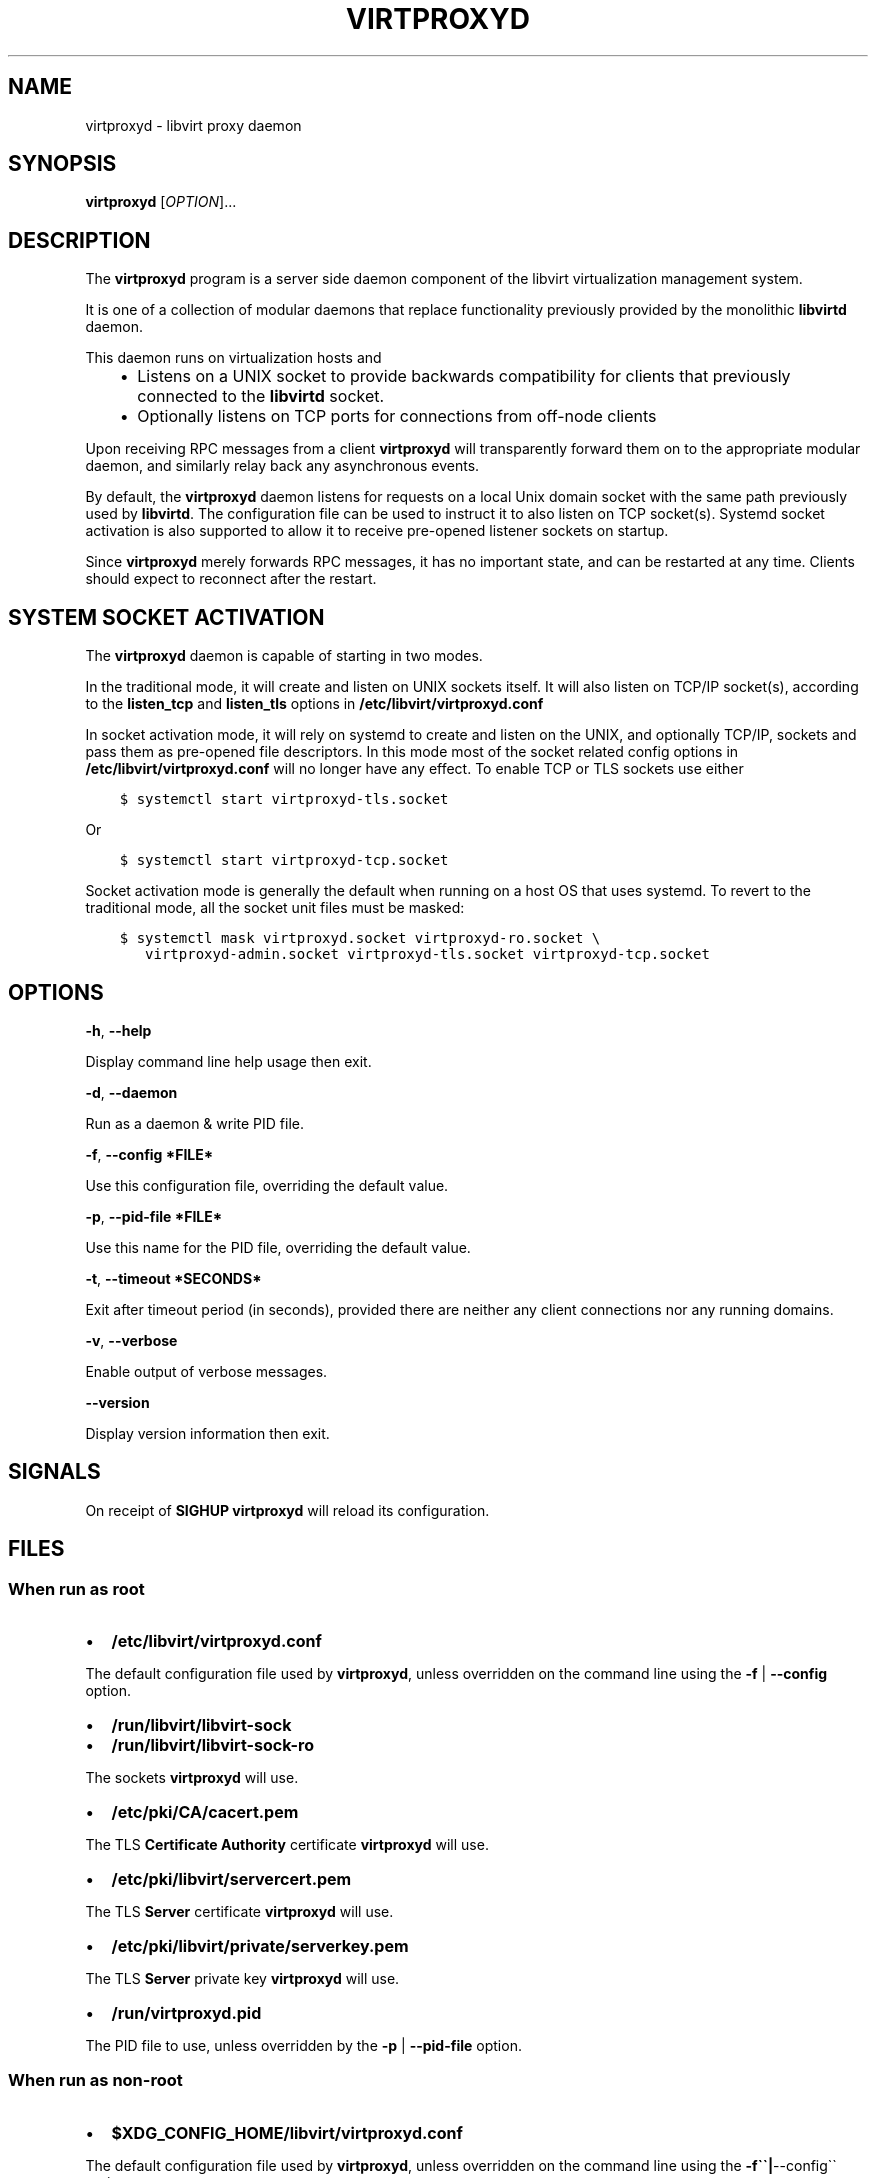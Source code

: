 .\" Man page generated from reStructuredText.
.
.TH VIRTPROXYD 8 "" "" "Virtualization Support"
.SH NAME
virtproxyd \- libvirt proxy daemon
.
.nr rst2man-indent-level 0
.
.de1 rstReportMargin
\\$1 \\n[an-margin]
level \\n[rst2man-indent-level]
level margin: \\n[rst2man-indent\\n[rst2man-indent-level]]
-
\\n[rst2man-indent0]
\\n[rst2man-indent1]
\\n[rst2man-indent2]
..
.de1 INDENT
.\" .rstReportMargin pre:
. RS \\$1
. nr rst2man-indent\\n[rst2man-indent-level] \\n[an-margin]
. nr rst2man-indent-level +1
.\" .rstReportMargin post:
..
.de UNINDENT
. RE
.\" indent \\n[an-margin]
.\" old: \\n[rst2man-indent\\n[rst2man-indent-level]]
.nr rst2man-indent-level -1
.\" new: \\n[rst2man-indent\\n[rst2man-indent-level]]
.in \\n[rst2man-indent\\n[rst2man-indent-level]]u
..
.SH SYNOPSIS
.sp
\fBvirtproxyd\fP [\fIOPTION\fP]...
.SH DESCRIPTION
.sp
The \fBvirtproxyd\fP program is a server side daemon component of the libvirt
virtualization management system.
.sp
It is one of a collection of modular daemons that replace functionality
previously provided by the monolithic \fBlibvirtd\fP daemon.
.sp
This daemon runs on virtualization hosts and
.INDENT 0.0
.INDENT 3.5
.INDENT 0.0
.IP \(bu 2
Listens on a UNIX socket to provide backwards compatibility for clients
that previously connected to the \fBlibvirtd\fP socket.
.IP \(bu 2
Optionally listens on TCP ports for connections from off\-node clients
.UNINDENT
.UNINDENT
.UNINDENT
.sp
Upon receiving RPC messages from a client \fBvirtproxyd\fP will transparently
forward them on to the appropriate modular daemon, and similarly relay back
any asynchronous events.
.sp
By default, the \fBvirtproxyd\fP daemon listens for requests on a local Unix
domain socket with the same path previously used by \fBlibvirtd\fP\&.  The
configuration file can be used to instruct it to also listen on TCP socket(s).
Systemd socket activation is also supported to allow it to receive pre\-opened
listener sockets on startup.
.sp
Since \fBvirtproxyd\fP merely forwards RPC messages, it has no important state,
and can be restarted at any time. Clients should expect to reconnect after
the restart.
.SH SYSTEM SOCKET ACTIVATION
.sp
The \fBvirtproxyd\fP daemon is capable of starting in two modes.
.sp
In the traditional mode, it will create and listen on UNIX sockets itself.
It will also listen on TCP/IP socket(s), according to the \fBlisten_tcp\fP
and \fBlisten_tls\fP options in \fB/etc/libvirt/virtproxyd.conf\fP
.sp
In socket activation mode, it will rely on systemd to create and listen
on the UNIX, and optionally TCP/IP, sockets and pass them as pre\-opened
file descriptors. In this mode most of the socket related config options in
\fB/etc/libvirt/virtproxyd.conf\fP will no longer have any effect. To enable
TCP or TLS sockets use either
.INDENT 0.0
.INDENT 3.5
.sp
.nf
.ft C
$ systemctl start virtproxyd\-tls.socket
.ft P
.fi
.UNINDENT
.UNINDENT
.sp
Or
.INDENT 0.0
.INDENT 3.5
.sp
.nf
.ft C
$ systemctl start virtproxyd\-tcp.socket
.ft P
.fi
.UNINDENT
.UNINDENT
.sp
Socket activation mode is generally the default when running on a host
OS that uses systemd. To revert to the traditional mode, all the socket
unit files must be masked:
.INDENT 0.0
.INDENT 3.5
.sp
.nf
.ft C
$ systemctl mask virtproxyd.socket virtproxyd\-ro.socket \e
   virtproxyd\-admin.socket virtproxyd\-tls.socket virtproxyd\-tcp.socket
.ft P
.fi
.UNINDENT
.UNINDENT
.SH OPTIONS
.sp
\fB\-h\fP, \fB\-\-help\fP
.sp
Display command line help usage then exit.
.sp
\fB\-d\fP, \fB\-\-daemon\fP
.sp
Run as a daemon & write PID file.
.sp
\fB\-f\fP, \fB\-\-config *FILE*\fP
.sp
Use this configuration file, overriding the default value.
.sp
\fB\-p\fP, \fB\-\-pid\-file *FILE*\fP
.sp
Use this name for the PID file, overriding the default value.
.sp
\fB\-t\fP, \fB\-\-timeout *SECONDS*\fP
.sp
Exit after timeout period (in seconds), provided there are neither any client
connections nor any running domains.
.sp
\fB\-v\fP, \fB\-\-verbose\fP
.sp
Enable output of verbose messages.
.sp
\fB\-\-version\fP
.sp
Display version information then exit.
.SH SIGNALS
.sp
On receipt of \fBSIGHUP\fP \fBvirtproxyd\fP will reload its configuration.
.SH FILES
.SS When run as \fIroot\fP
.INDENT 0.0
.IP \(bu 2
\fB/etc/libvirt/virtproxyd.conf\fP
.UNINDENT
.sp
The default configuration file used by \fBvirtproxyd\fP, unless overridden on the
command line using the \fB\-f\fP | \fB\-\-config\fP option.
.INDENT 0.0
.IP \(bu 2
\fB/run/libvirt/libvirt\-sock\fP
.IP \(bu 2
\fB/run/libvirt/libvirt\-sock\-ro\fP
.UNINDENT
.sp
The sockets \fBvirtproxyd\fP will use.
.INDENT 0.0
.IP \(bu 2
\fB/etc/pki/CA/cacert.pem\fP
.UNINDENT
.sp
The TLS \fBCertificate Authority\fP certificate \fBvirtproxyd\fP will use.
.INDENT 0.0
.IP \(bu 2
\fB/etc/pki/libvirt/servercert.pem\fP
.UNINDENT
.sp
The TLS \fBServer\fP certificate \fBvirtproxyd\fP will use.
.INDENT 0.0
.IP \(bu 2
\fB/etc/pki/libvirt/private/serverkey.pem\fP
.UNINDENT
.sp
The TLS \fBServer\fP private key \fBvirtproxyd\fP will use.
.INDENT 0.0
.IP \(bu 2
\fB/run/virtproxyd.pid\fP
.UNINDENT
.sp
The PID file to use, unless overridden by the \fB\-p\fP | \fB\-\-pid\-file\fP option.
.SS When run as \fInon\-root\fP
.INDENT 0.0
.IP \(bu 2
\fB$XDG_CONFIG_HOME/libvirt/virtproxyd.conf\fP
.UNINDENT
.sp
The default configuration file used by \fBvirtproxyd\fP, unless overridden on the
command line using the \fB\-f\(ga\(ga|\fP\-\-config\(ga\(ga option.
.INDENT 0.0
.IP \(bu 2
\fB$XDG_RUNTIME_DIR/libvirt/libvirt\-sock\fP
.UNINDENT
.sp
The socket \fBvirtproxyd\fP will use.
.INDENT 0.0
.IP \(bu 2
\fB$HOME/.pki/libvirt/cacert.pem\fP
.UNINDENT
.sp
The TLS \fBCertificate Authority\fP certificate \fBvirtproxyd\fP will use.
.INDENT 0.0
.IP \(bu 2
\fB$HOME/.pki/libvirt/servercert.pem\fP
.UNINDENT
.sp
The TLS \fBServer\fP certificate \fBvirtproxyd\fP will use.
.INDENT 0.0
.IP \(bu 2
\fB$HOME/.pki/libvirt/serverkey.pem\fP
.UNINDENT
.sp
The TLS \fBServer\fP private key \fBvirtproxyd\fP will use.
.INDENT 0.0
.IP \(bu 2
\fB$XDG_RUNTIME_DIR/libvirt/virtproxyd.pid\fP
.UNINDENT
.sp
The PID file to use, unless overridden by the \fB\-p\(ga\(ga|\fP\-\-pid\-file\(ga\(ga option.
.sp
If \fB$XDG_CONFIG_HOME\fP is not set in your environment, \fBvirtproxyd\fP will use
\fB$HOME/.config\fP
.sp
If \fB$XDG_RUNTIME_DIR\fP is not set in your environment, \fBvirtproxyd\fP will use
\fB$HOME/.cache\fP
.SH EXAMPLES
.sp
To retrieve the version of \fBvirtproxyd\fP:
.INDENT 0.0
.INDENT 3.5
.sp
.nf
.ft C
# virtproxyd \-\-version
virtproxyd (libvirt) 8.5.0
.ft P
.fi
.UNINDENT
.UNINDENT
.sp
To start \fBvirtproxyd\fP, instructing it to daemonize and create a PID file:
.INDENT 0.0
.INDENT 3.5
.sp
.nf
.ft C
# virtproxyd \-d
# ls \-la /run/virtproxyd.pid
\-rw\-r\-\-r\-\- 1 root root 6 Jul  9 02:40 /run/virtproxyd.pid
.ft P
.fi
.UNINDENT
.UNINDENT
.SH BUGS
.sp
Please report all bugs you discover.  This should be done via either:
.INDENT 0.0
.IP 1. 3
the mailing list
.sp
\fI\%https://libvirt.org/contact.html\fP
.IP 2. 3
the bug tracker
.sp
\fI\%https://libvirt.org/bugs.html\fP
.UNINDENT
.sp
Alternatively, you may report bugs to your software distributor / vendor.
.SH AUTHORS
.sp
Please refer to the AUTHORS file distributed with libvirt.
.SH COPYRIGHT
.sp
Copyright (C) 2006\-2020 Red Hat, Inc., and the authors listed in the
libvirt AUTHORS file.
.SH LICENSE
.sp
\fBvirtproxyd\fP is distributed under the terms of the GNU LGPL v2.1+.
This is free software; see the source for copying conditions. There
is NO warranty; not even for MERCHANTABILITY or FITNESS FOR A PARTICULAR
PURPOSE
.SH SEE ALSO
.sp
virsh(1), libvirtd(8),
\fI\%https://www.libvirt.org/daemons.html\fP,
.\" Generated by docutils manpage writer.
.
